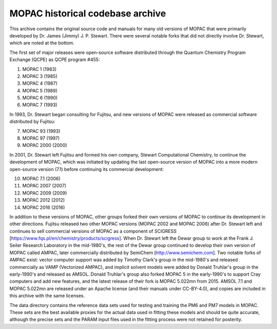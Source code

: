 =================================
MOPAC historical codebase archive
=================================

This archive contains the original source code and manuals for many old versions of MOPAC that
were primarily developed by Dr. James (Jimmy) J. P. Stewart. There were several notable forks
that did not directly involve Dr. Stewart, which are noted at the bottom.

The first set of major releases were open-source software distributed through the Quantum
Chemistry Program Exchange (QCPE) as QCPE program #455:

1. MOPAC 1 (1983)
2. MOPAC 3 (1985)
3. MOPAC 4 (1987)
4. MOPAC 5 (1989)
5. MOPAC 6 (1990)
6. MOPAC 7 (1993)

In 1993, Dr. Stewart began consulting for Fujitsu, and new versions of MOPAC were released as
commercial software distributed by Fujitsu:

7. MOPAC 93 (1993)
8. MOPAC 97 (1997)
9. MOPAC 2000 (2000)

In 2001, Dr. Stewart left Fujitsu and formed his own company, Stewart Computational Chemistry,
to continue the development of MOPAC, which was initiated by updating the last open-source
version of MOPAC into a more modern open-source version (7.1) before continuing its commercial
development:

10. MOPAC 7.1 (2006)
11. MOPAC 2007 (2007)
12. MOPAC 2009 (2009)
13. MOPAC 2012 (2012)
14. MOPAC 2016 (2016)

In addition to these versions of MOPAC, other groups forked their own versions of MOPAC to continue
its development in other directions. Fujitsu released two other MOPAC versions (MOPAC 2002 and
MOPAC 2006) after Dr. Stewart left and continues to sell commercial versions of MOPAC as a component
of SCIGRESS [https://www.fqs.pl/en/chemistry/products/scigress]. When Dr. Stewart left the Dewar group
to work at the Frank J. Seiler Research Laboratory in the mid-1980's, the rest of the Dewar group continued
to develop their own version of MOPAC called AMPAC, later commercially distributed by SemiChem
[http://www.semichem.com]. Two notable forks of AMPAC exist: vector computer support was added by Timothy
Clark's group in the mid-1980's and released commercially as VAMP (Vectorized AMPAC), and implicit solvent
models were added by Donald Truhlar's group in the early-1990's and released as AMSOL. Donald Truhlar's group
also forked MOPAC 5 in the early-1990's to support Cray computers and add new features, and the latest
release of their fork is MOPAC 5.022mn from 2015. AMSOL 7.1 and MOPAC 5.022mn are released under an Apache
license (and their manuals under CC-BY-4.0), and copies are included in this archive with the same licenses.

The data directory contains the reference data sets used for testing and training the PM6 and PM7
models in MOPAC. These sets are the best available proxies for the actual data used in fitting these
models and should be quite accurate, although the precise sets and the PARAM input files used in the
fitting process were not retained for posterity.
